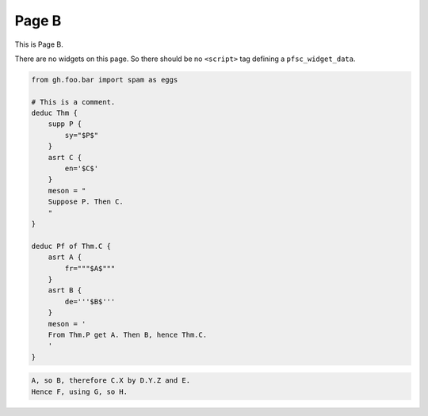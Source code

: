 Page B
======

This is Page B.

There are no widgets on this page.
So there should be no ``<script>`` tag defining a ``pfsc_widget_data``.

.. code-block:: proofscape

    from gh.foo.bar import spam as eggs

    # This is a comment.
    deduc Thm {
        supp P {
            sy="$P$"
        }
        asrt C {
            en='$C$'
        }
        meson = "
        Suppose P. Then C.
        "
    }

    deduc Pf of Thm.C {
        asrt A {
            fr="""$A$"""
        }
        asrt B {
            de='''$B$'''
        }
        meson = '
        From Thm.P get A. Then B, hence Thm.C.
        '
    }

.. code-block:: meson

    A, so B, therefore C.X by D.Y.Z and E.
    Hence F, using G, so H.

.. code-block:: meson-grammar
    :caption: Meson production rules

    MesonScript ::= roam? initialSentence sentence*
    initialSentence ::= assertion | supposition
    sentence ::= conclusion | (roam|flow)? initialSentence
    conclusion ::= inf assertion method?
    assertion ::= nodes reason*
    reason ::= sup nodes
    method ::= how nodes
    supposition ::= modal nodes
    nodes ::= name (conj name)*
